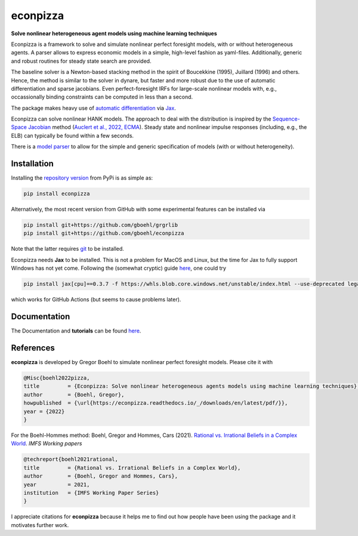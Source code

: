 econpizza
=========

**Solve nonlinear heterogeneous agent models using machine learning techniques**

.. image:: https://github.com/dfm/emcee/workflows/Tests/badge.svg
    :target: https://github.com/gboehl/econpizza/actions?query=workflow%3ATests
.. image:: https://img.shields.io/badge/GitHub-gboehl%2Feconpizza-blue.svg?style=flat
    :target: https://github.com/gboehl/econpizza
.. image:: https://readthedocs.org/projects/econpizza/badge/?version=latest
    :target: http://econpizza.readthedocs.io/en/latest/?badge=latest
.. image:: https://github.com/gboehl/pydsge/workflows/Continuous%20Integration%20Workflow/badge.svg?branch=master
    :target: https://github.com/gboehl/econpizza/actions
.. image:: https://badge.fury.io/py/econpizza.svg
    :target: https://badge.fury.io/py/econpizza

Econpizza is a framework to solve and simulate nonlinear perfect foresight models, with or without heterogeneous agents.
A parser allows to express economic models in a simple, high-level fashion as yaml-files.
Additionally, generic and robust routines for steady state search are provided.

The baseline solver is a Newton-based stacking method in the spirit of Boucekkine (1995), Juillard (1996) and others. Hence, the method is similar to the solver in dynare, but faster and more robust due to the use of automatic differentiation and sparse jacobians. Even perfect-foresight IRFs for large-scale nonlinear models with, e.g., occassionally binding constraints can be computed in less than a second.

The package makes heavy use of `automatic differentiation <https://en.wikipedia.org/wiki/Automatic_differentiation>`_ via `Jax <https://jax.readthedocs.io/en/latest/notebooks/quickstart.html>`_.

Econpizza can solve nonlinear HANK models. The approach to deal with the distribution is inspired by the `Sequence-Space Jacobian <https://github.com/shade-econ/sequence-jacobian>`_ method (`Auclert et al., 2022, ECMA <https://doi.org/10.3982/ECTA17434>`_). Steady state and nonlinear impulse responses (including, e.g., the ELB) can typically be found within a few seconds.

There is a `model parser <https://econpizza.readthedocs.io/en/latest/quickstart.html#the-yaml-file>`_ to allow for the simple and generic specification of models (with or without heterogeneity).


Installation
------------

Installing the `repository version <https://pypi.org/project/econpizza/>`_ from PyPi is as simple as:

.. code-block:: bash

   pip install econpizza

Alternatively, the most recent version from GitHub with some experimental features can be installed via

.. code-block:: bash

   pip install git+https://github.com/gboehl/grgrlib
   pip install git+https://github.com/gboehl/econpizza

Note that the latter requires `git <https://www.activestate.com/resources/quick-reads/pip-install-git/#:~:text=To%20install%20Git%20for%20Windows,installer%20and%20follow%20the%20steps.>`_ to be installed.

Econpizza needs **Jax** to be installed. This is not a problem for MacOS and Linux, but the time for Jax to fully support Windows has not yet come. Following the (somewhat cryptic) guide `here <https://github.com/cloudhan/jax-windows-builder>`_, one could try

.. code-block:: bash

    pip install jax[cpu]==0.3.7 -f https://whls.blob.core.windows.net/unstable/index.html --use-deprecated legacy-resolver

which works for GitHub Actions (but seems to cause problems later).


Documentation
-------------

The Documentation and **tutorials** can be found `here <https://econpizza.readthedocs.io/en/latest/quickstart.html>`_.


References
----------

**econpizza** is developed by Gregor Boehl to simulate nonlinear perfect foresight models. Please cite it with

.. code-block::

    @Misc{boehl2022pizza,
    title         = {Econpizza: Solve nonlinear heterogeneous agents models using machine learning techniques},
    author        = {Boehl, Gregor},
    howpublished  = {\url{https://econpizza.readthedocs.io/_/downloads/en/latest/pdf/}},
    year = {2022}
    }

For the Boehl-Hommes method: Boehl, Gregor and Hommes, Cars (2021). `Rational vs. Irrational Beliefs in a Complex World <https://gregorboehl.com/live/rational_chaos_bh.pdf>`_. *IMFS Working papers*


.. code-block::

    @techreport{boehl2021rational,
    title         = {Rational vs. Irrational Beliefs in a Complex World},
    author        = {Boehl, Gregor and Hommes, Cars},
    year          = 2021,
    institution   = {IMFS Working Paper Series}
    }


I appreciate citations for **econpizza** because it helps me to find out how people have been using the package and it motivates further work.

